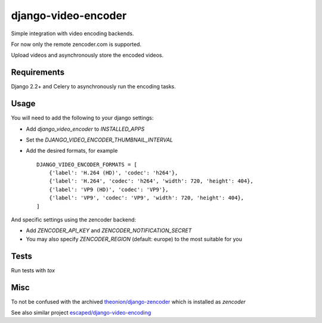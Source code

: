 ====================
django-video-encoder
====================

.. image:: https://img.shields.io/pypi/v/django-video-encoder.svg
    :target: https://pypi.python.org/pypi/django-video-encoder

.. image:: https://img.shields.io/pypi/pyversions/django-video-encoder.svg
    :target: https://pypi.python.org/pypi/django-video-encoder

.. image:: https://img.shields.io/pypi/djversions/django-video-encoder
    :alt: PyPI - Django Version
    :target: https://pypi.python.org/pypi/django-video-encoder


Simple integration with video encoding backends.

For now only the remote zencoder.com is supported.

Upload videos and asynchronously store the encoded videos.

Requirements
============

Django 2.2+ and Celery to asynchronously run the encoding tasks.

Usage
=====

You will need to add the following to your django settings:

* Add `django_video_encoder` to `INSTALLED_APPS`
* Set the `DJANGO_VIDEO_ENCODER_THUMBNAIL_INTERVAL`
* Add the desired formats, for example ::

    DJANGO_VIDEO_ENCODER_FORMATS = [
        {'label': 'H.264 (HD)', 'codec': 'h264'},
        {'label': 'H.264', 'codec': 'h264', 'width': 720, 'height': 404},
        {'label': 'VP9 (HD)', 'codec': 'VP9'},
        {'label': 'VP9', 'codec': 'VP9', 'width': 720, 'height': 404},
    ]

And specific settings using the zencoder backend:

* Add `ZENCODER_API_KEY` and `ZENCODER_NOTIFICATION_SECRET`
* You may also specify `ZENCODER_REGION` (default: europe) to the most suitable for you

Tests
=====

Run tests with `tox`


Misc
====

To not be confused with the archived
`theonion/django-zencoder <https://github.com/theonion/django-zencoder>`_
which is installed as `zencoder`

See also similar project `escaped/django-video-encoding <https://github.com/escaped/django-video-encoding>`_

